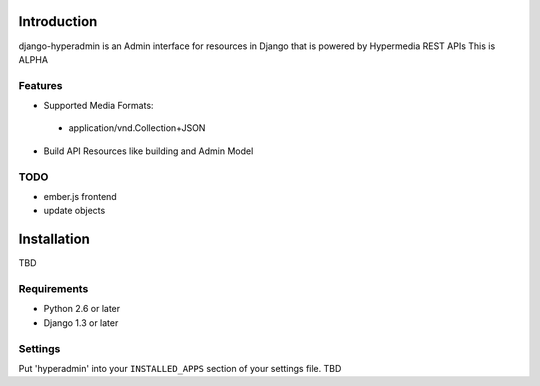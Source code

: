 .. image:: https://secure.travis-ci.org/zbyte64/django-hyperadmin.png?branch=master
   :target: http://travis-ci.org/zbyte64/django-hyperadmin


Introduction
============

django-hyperadmin is an Admin interface for resources in Django that is powered by Hypermedia REST APIs
This is ALPHA

--------
Features
--------
* Supported Media Formats:
 * application/vnd.Collection+JSON
* Build API Resources like building and Admin Model

----
TODO
----
* ember.js frontend
* update objects


Installation
============

TBD

------------
Requirements
------------

* Python 2.6 or later
* Django 1.3 or later


--------
Settings
--------

Put 'hyperadmin' into your ``INSTALLED_APPS`` section of your settings file.
TBD


